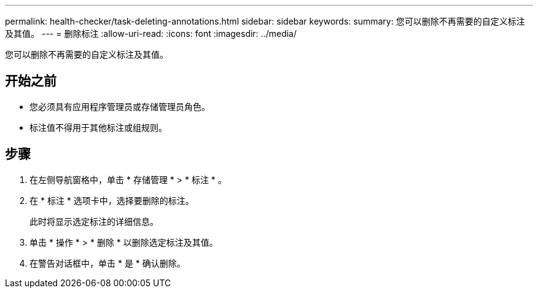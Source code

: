 ---
permalink: health-checker/task-deleting-annotations.html 
sidebar: sidebar 
keywords:  
summary: 您可以删除不再需要的自定义标注及其值。 
---
= 删除标注
:allow-uri-read: 
:icons: font
:imagesdir: ../media/


[role="lead"]
您可以删除不再需要的自定义标注及其值。



== 开始之前

* 您必须具有应用程序管理员或存储管理员角色。
* 标注值不得用于其他标注或组规则。




== 步骤

. 在左侧导航窗格中，单击 * 存储管理 * > * 标注 * 。
. 在 * 标注 * 选项卡中，选择要删除的标注。
+
此时将显示选定标注的详细信息。

. 单击 * 操作 * > * 删除 * 以删除选定标注及其值。
. 在警告对话框中，单击 * 是 * 确认删除。

